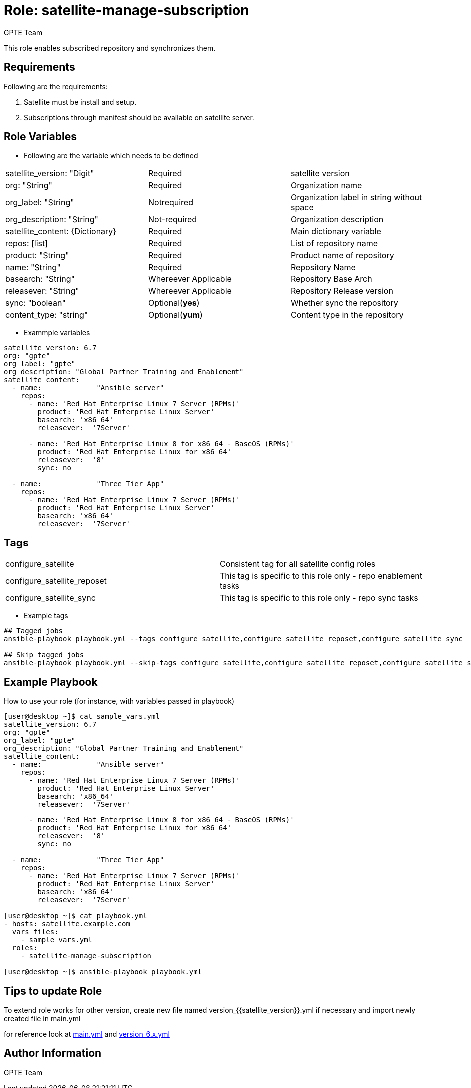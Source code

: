 :role: satellite-manage-subscription
:author: GPTE Team
:tag1: configure_satellite
:tag2: configure_satellite_reposet
:tag3: configure_satellite_sync
:main_file: tasks/main.yml
:version_file: tasks/version_6.x.yml

Role: {role}
============

This role enables subscribed repository and synchronizes them.

Requirements
------------

Following are the requirements:

. Satellite must be install and setup.
. Subscriptions through manifest should be available on satellite server.

Role Variables
--------------

* Following are the variable which needs to be defined

|===
|satellite_version: "Digit" |Required |satellite version
|org: "String" |Required |Organization name
|org_label: "String" |Notrequired | Organization label in string without space
|org_description: "String" |Not-required | Organization description
|satellite_content: {Dictionary} |Required | Main dictionary variable
|repos: [list] | Required | List of repository name
| product: "String" |Required | Product name of repository
| name: "String" |Required | Repository Name
| basearch: "String" |Whereever Applicable | Repository Base Arch
| releasever: "String" |Whereever Applicable | Repository Release version
| sync: "boolean" |Optional(*yes*) | Whether sync the repository
| content_type: "string" |Optional(*yum*) | Content type in the repository
|===

* Exammple variables

[source=text]
----
satellite_version: 6.7
org: "gpte"
org_label: "gpte"
org_description: "Global Partner Training and Enablement"
satellite_content:
  - name:             "Ansible server"
    repos:
      - name: 'Red Hat Enterprise Linux 7 Server (RPMs)'
        product: 'Red Hat Enterprise Linux Server'
        basearch: 'x86_64'
        releasever:  '7Server'

      - name: 'Red Hat Enterprise Linux 8 for x86_64 - BaseOS (RPMs)'
        product: 'Red Hat Enterprise Linux for x86_64'
        releasever:  '8'
        sync: no

  - name:             "Three Tier App"
    repos:
      - name: 'Red Hat Enterprise Linux 7 Server (RPMs)'
        product: 'Red Hat Enterprise Linux Server'
        basearch: 'x86_64'
        releasever:  '7Server'
----

Tags
---

|===
|{tag1} |Consistent tag for all satellite config roles
|{tag2} |This tag is specific to this role only - repo enablement tasks
|{tag3} |This tag is specific to this role only - repo sync tasks
|===

* Example tags

----
## Tagged jobs
ansible-playbook playbook.yml --tags configure_satellite,configure_satellite_reposet,configure_satellite_sync

## Skip tagged jobs
ansible-playbook playbook.yml --skip-tags configure_satellite,configure_satellite_reposet,configure_satellite_sync
----

Example Playbook
----------------

How to use your role (for instance, with variables passed in playbook).

[source=text]
----
[user@desktop ~]$ cat sample_vars.yml
satellite_version: 6.7
org: "gpte"
org_label: "gpte"
org_description: "Global Partner Training and Enablement"
satellite_content:
  - name:             "Ansible server"
    repos:
      - name: 'Red Hat Enterprise Linux 7 Server (RPMs)'
        product: 'Red Hat Enterprise Linux Server'
        basearch: 'x86_64'
        releasever:  '7Server'

      - name: 'Red Hat Enterprise Linux 8 for x86_64 - BaseOS (RPMs)'
        product: 'Red Hat Enterprise Linux for x86_64'
        releasever:  '8'
        sync: no

  - name:             "Three Tier App"
    repos:
      - name: 'Red Hat Enterprise Linux 7 Server (RPMs)'
        product: 'Red Hat Enterprise Linux Server'
        basearch: 'x86_64'
        releasever:  '7Server'

[user@desktop ~]$ cat playbook.yml
- hosts: satellite.example.com
  vars_files:
    - sample_vars.yml
  roles:
    - satellite-manage-subscription

[user@desktop ~]$ ansible-playbook playbook.yml
----

Tips to update Role
------------------

To extend role works for other version, create new file named  version_{{satellite_version}}.yml if necessary and import newly created file in main.yml

for reference look at link:{main_file}[main.yml] and link:{version_file}[version_6.x.yml]


Author Information
------------------

{author}
